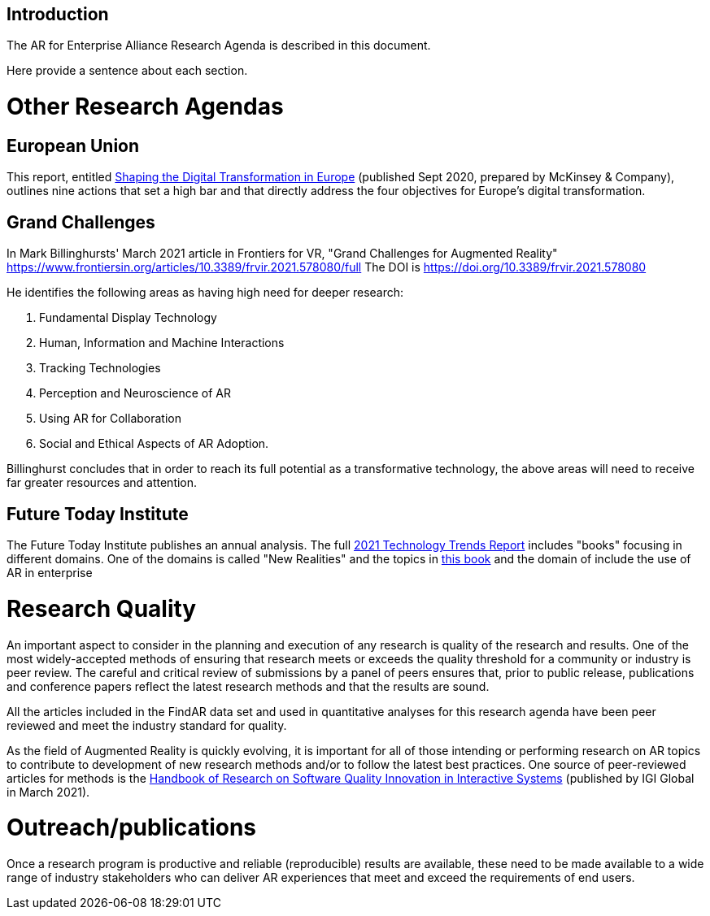 [[ra_introduction_section]]
== Introduction

The AR for Enterprise Alliance Research Agenda is described in this document.

Here provide a sentence about each section.

# Other Research Agendas

## European Union
This report, entitled https://www.standict.eu/sites/default/files/2021-02/McKinsey%20report.pdf[Shaping the Digital Transformation in Europe] (published Sept 2020, prepared by McKinsey & Company), outlines nine actions that set a high bar and that directly address the four objectives for Europe’s digital transformation.

## Grand Challenges
In Mark Billinghursts' March 2021 article in Frontiers for VR, "Grand Challenges for Augmented Reality" https://www.frontiersin.org/articles/10.3389/frvir.2021.578080/full The DOI is https://doi.org/10.3389/frvir.2021.578080

He identifies the following areas as having high need for deeper research:

. Fundamental Display Technology
. Human, Information and Machine Interactions
. Tracking Technologies
. Perception and Neuroscience of AR
. Using AR for Collaboration
. Social and Ethical Aspects of AR Adoption.

Billinghurst concludes that in order to reach its full potential as a transformative technology, the above areas will need to receive far greater resources and attention.

## Future Today Institute
The Future Today Institute publishes an annual analysis. The full
https://www.dropbox.com/s/fm5c9mlmnwy9kgd/FTI_2021_Tech_Trends_Volume_All.pdf?dl=0[2021 Technology Trends Report] includes "books" focusing in different domains. One of the domains is called "New Realities" and the topics in https://www.dropbox.com/s/3esdwureqa5458f/FTI_2021_Tech_Trends_Volume_3_NewRealities_SynthMedia.pdf?dl=0[this book] and the domain of include the use of AR in enterprise

# Research Quality
An important aspect to consider in the planning and execution of any research is quality of the research and results. One of the most widely-accepted methods of ensuring that research meets or exceeds the quality threshold for a community or industry is peer review. The careful and critical review of submissions by a panel of peers ensures that, prior to public release, publications and conference papers reflect the latest research methods and that the results are sound.

All the articles included in the FindAR data set and used in quantitative analyses for this research agenda have been peer reviewed and meet the industry standard for quality.

As the field of Augmented Reality is quickly evolving, it is important for all of those intending or performing research on AR topics to contribute to development of new research methods and/or to follow the latest best practices. One source of peer-reviewed articles for methods is the https://www.igi-global.com/book/handbook-research-software-quality-innovation/259901[Handbook of Research on Software Quality Innovation in Interactive Systems] (published by IGI Global in March 2021).

# Outreach/publications
Once a research program is productive and reliable (reproducible) results are available, these need to be made available to a wide range of industry stakeholders who can deliver AR experiences that meet and exceed the requirements of end users. 
